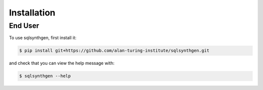 Installation
============

.. _enduser:

End User
--------

To use sqlsynthgen, first install it:

.. code-block:: console

   $ pip install git+https://github.com/alan-turing-institute/sqlsynthgen.git

and check that you can view the help message with:

.. code-block:: console

   $ sqlsynthgen --help
